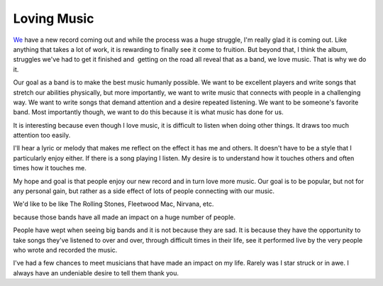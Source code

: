 Loving Music
############

`We`_ have a new record coming out and while the process was a huge
struggle, I'm really glad it is coming out. Like anything that takes a
lot of work, it is rewarding to finally see it come to fruition. But
beyond that, I think the album, struggles we've had to get it finished
and  getting on the road all reveal that as a band, we love music. That
is why we do it.

Our goal as a band is to make the best music humanly possible. We want
to be excellent players and write songs that stretch our abilities
physically, but more importantly, we want to write music that connects
with people in a challenging way. We want to write songs that demand
attention and a desire repeated listening. We want to be someone's
favorite band. Most importantly though, we want to do this because it is
what music has done for us.

It is interesting because even though I love music, it is difficult to
listen when doing other things. It draws too much attention too easily.

I'll hear a lyric or melody that makes me reflect on the effect it has
me and others. It doesn't have to be a style that I particularly enjoy
either. If there is a song playing I listen. My desire is to understand
how it touches others and often times how it touches me.

My hope and goal is that people enjoy our new record and in turn love
more music. Our goal is to be popular, but not for any personal gain,
but rather as a side effect of lots of people connecting with our music.

We'd like to be like The Rolling Stones, Fleetwood Mac, Nirvana, etc.

because those bands have all made an impact on a huge number of people.

People have wept when seeing big bands and it is not because they are
sad. It is because they have the opportunity to take songs they've
listened to over and over, through difficult times in their life, see it
performed live by the very people who wrote and recorded the music.

I've had a few chances to meet musicians that have made an impact on my
life. Rarely was I star struck or in awe. I always have an undeniable
desire to tell them thank you.

.. _We: http://umemusic.com


.. author:: default
.. categories:: music
.. tags:: music
.. comments::

